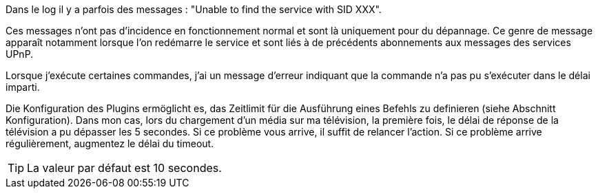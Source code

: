 [panel,danger]
.Dans le log il y a parfois des messages : "Unable to find the service with SID XXX".
--
Ces messages n'ont pas d'incidence en fonctionnement normal et sont là uniquement pour du dépannage. 
Ce genre de message apparaît notamment lorsque l’on redémarre le service et sont liés à de précédents abonnements aux messages des services UPnP.
--
.Lorsque j'exécute certaines commandes, j'ai un message d'erreur indiquant que la commande n'a pas pu s'exécuter dans le délai imparti.
--
Die Konfiguration des Plugins ermöglicht es, das Zeitlimit für die Ausführung eines Befehls zu definieren (siehe Abschnitt Konfiguration). 
Dans mon cas, lors du chargement d’un média sur ma télévision, la première fois, le délai de réponse de la télévision a pu dépasser les 5 secondes. 
Si ce problème vous arrive, il suffit de relancer l’action. Si ce problème arrive régulièrement, augmentez le délai du timeout.

TIP: La valeur par défaut est 10 secondes.

--